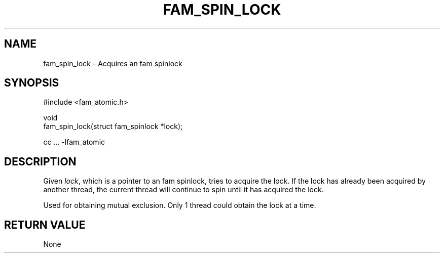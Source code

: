 '\" t
.\"     Title: fam_spin_lock
.\"    Author: [FIXME: author] [see http://docbook.sf.net/el/author]
.\" Generator: DocBook XSL Stylesheets v1.78.1 <http://docbook.sf.net/>
.\"      Date: 03/27/2019
.\"    Manual: \ \&
.\"    Source: \ \&
.\"  Language: English
.\"
.TH "FAM_SPIN_LOCK" "3" "03/27/2019" "\ \&" "\ \&"
.\" -----------------------------------------------------------------
.\" * Define some portability stuff
.\" -----------------------------------------------------------------
.\" ~~~~~~~~~~~~~~~~~~~~~~~~~~~~~~~~~~~~~~~~~~~~~~~~~~~~~~~~~~~~~~~~~
.\" http://bugs.debian.org/507673
.\" http://lists.gnu.org/archive/html/groff/2009-02/msg00013.html
.\" ~~~~~~~~~~~~~~~~~~~~~~~~~~~~~~~~~~~~~~~~~~~~~~~~~~~~~~~~~~~~~~~~~
.ie \n(.g .ds Aq \(aq
.el       .ds Aq '
.\" -----------------------------------------------------------------
.\" * set default formatting
.\" -----------------------------------------------------------------
.\" disable hyphenation
.nh
.\" disable justification (adjust text to left margin only)
.ad l
.\" -----------------------------------------------------------------
.\" * MAIN CONTENT STARTS HERE *
.\" -----------------------------------------------------------------
.SH "NAME"
fam_spin_lock \- Acquires an fam spinlock
.SH "SYNOPSIS"
.sp
.nf
#include <fam_atomic\&.h>

void
fam_spin_lock(struct fam_spinlock *lock);

cc \&.\&.\&. \-lfam_atomic
.fi
.SH "DESCRIPTION"
.sp
Given \fIlock\fR, which is a pointer to an fam spinlock, tries to acquire the lock\&. If the lock has already been acquired by another thread, the current thread will continue to spin until it has acquired the lock\&.
.sp
Used for obtaining mutual exclusion\&. Only 1 thread could obtain the lock at a time\&.
.SH "RETURN VALUE"
.sp
None
